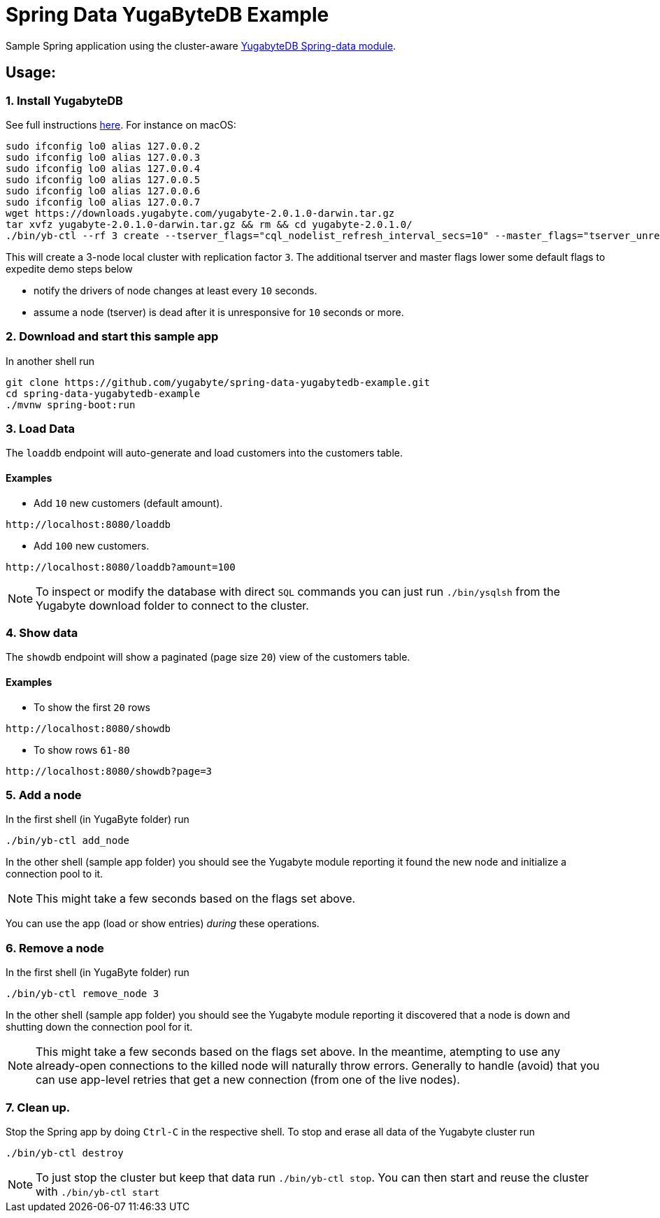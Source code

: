 = Spring Data YugaByteDB Example

Sample Spring application using the cluster-aware https://github.com/yugabyte/spring-data-yugabytedb[YugabyteDB Spring-data module].

== Usage:

=== 1. Install YugabyteDB

See full instructions https://docs.yugabyte.com/latest/quick-start/install/[here].
For instance on macOS:
[source,sh]
----
sudo ifconfig lo0 alias 127.0.0.2
sudo ifconfig lo0 alias 127.0.0.3
sudo ifconfig lo0 alias 127.0.0.4
sudo ifconfig lo0 alias 127.0.0.5
sudo ifconfig lo0 alias 127.0.0.6
sudo ifconfig lo0 alias 127.0.0.7
wget https://downloads.yugabyte.com/yugabyte-2.0.1.0-darwin.tar.gz
tar xvfz yugabyte-2.0.1.0-darwin.tar.gz && rm && cd yugabyte-2.0.1.0/
./bin/yb-ctl --rf 3 create --tserver_flags="cql_nodelist_refresh_interval_secs=10" --master_flags="tserver_unresponsive_timeout_ms=10000"
----

This will create a 3-node local cluster with replication factor `3`.
The additional tserver and master flags lower some default flags to expedite demo steps below

- notify the drivers of node changes at least every `10` seconds.

- assume a node (tserver) is dead after it is unresponsive for `10` seconds or more.

=== 2. Download and start this sample app

In another shell run
[source, sh]
----
git clone https://github.com/yugabyte/spring-data-yugabytedb-example.git
cd spring-data-yugabytedb-example
./mvnw spring-boot:run
----

=== 3. Load Data

The `loaddb` endpoint will auto-generate and load customers into the customers table.

==== Examples

- Add `10` new customers (default amount).
----
http://localhost:8080/loaddb
----

- Add `100` new customers.
----
http://localhost:8080/loaddb?amount=100
----

NOTE: To inspect or modify the database with direct `SQL` commands you can just run `./bin/ysqlsh` from the Yugabyte
download folder to connect to the cluster.


=== 4. Show data

The `showdb` endpoint will show a paginated (page size `20`) view of the customers table.

==== Examples
- To show the first `20` rows
----
http://localhost:8080/showdb
----

- To show rows `61-80`
----
http://localhost:8080/showdb?page=3
----


=== 5. Add a node

In the first shell (in YugaByte folder) run

[source,sh]
----
./bin/yb-ctl add_node
----
In the other shell (sample app folder) you should see the Yugabyte module reporting it found the new node and initialize a connection pool to it.

NOTE: This might take a few seconds based on the flags set above.

You can use the app (load or show entries) _during_ these operations.

=== 6. Remove a node

In the first shell (in YugaByte folder) run

[source,sh]
----
./bin/yb-ctl remove_node 3
----

In the other shell (sample app folder) you should see the Yugabyte module reporting it discovered that a node is down and shutting down the connection pool for it.

NOTE: This might take a few seconds based on the flags set above.
In the meantime, atempting to use any already-open connections to the killed node will naturally throw errors.
Generally to handle (avoid) that you can use app-level retries that get a new connection (from one of the live nodes).

=== 7. Clean up.

Stop the Spring app by doing `Ctrl-C` in the respective shell.
To stop and erase all data of the Yugabyte cluster run

[source,sh]
----
./bin/yb-ctl destroy
----

NOTE: To just stop the cluster but keep that data run `./bin/yb-ctl stop`.
You can then start and reuse the cluster with `./bin/yb-ctl start`
